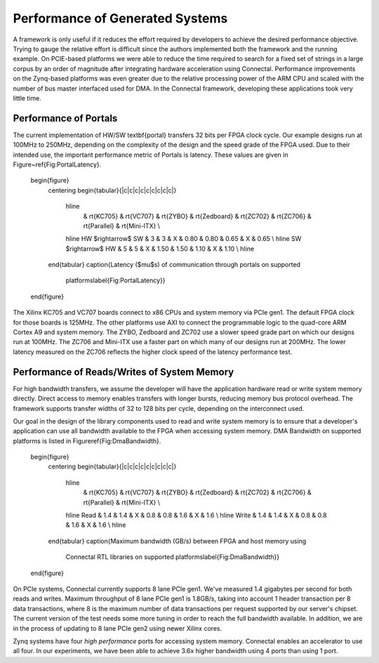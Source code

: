 .. _Sec:Performance:

Performance of Generated Systems
================================

A framework is only useful if it reduces the effort required by
developers to achieve the desired performance objective. Trying to gauge the
relative effort is difficult since the authors implemented both the
framework and the running example. On PCIE-based platforms we were
able to reduce the time required to search for a fixed set of strings
in a large corpus by an order of magnitude after integrating hardware
acceleration using Connectal.  Performance improvements on the
Zynq-based platforms was even greater due to the relative processing
power of the ARM CPU and scaled with the number of bus master
interfaced used for DMA.  In the Connectal framework, developing these
applications took very little time.

Performance of Portals
----------------------

The current implementation of HW/SW \textbf{portal} transfers 32 bits
per FPGA clock cycle. Our example designs run at 100MHz to 250MHz,
depending on the complexity of the design and the speed grade of the
FPGA used. Due to their intended use, the important performance metric
of Portals is latency.  These values are given in
Figure~\ref{Fig:PortalLatency}.

    \begin{figure}
      \centering
      \begin{tabular}{|c|c|c|c|c|c|c|c|c|}
	\hline
	     & \rt{KC705} & \rt{VC707} & \rt{ZYBO} & \rt{Zedboard} & \rt{ZC702} & \rt{ZC706} & \rt{Parallel} & \rt{Mini-ITX} \\
	\hline
	HW $\rightarrow$ SW  &  3  &  3  &  X  &  0.80  &  0.80  &  0.65  &  X  &  0.65  \\
	\hline
	SW $\rightarrow$ HW  & 5  &  5  &  X  &  1.50  &  1.50 &  1.10  &  X  &  1.10  \\
	\hline
      \end{tabular}
      \caption{Latency ($\mu$s) of communication through portals on supported
	platforms\label{Fig:PortalLatency}}
    \end{figure}

The Xilinx KC705 and VC707 boards connect to x86 CPUs and system
memory via PCIe gen1. The default FPGA clock for those boards is
125MHz.  The other platforms use AXI to connect the programmable logic
to the quad-core ARM Cortex A9 and system memory. The ZYBO, Zedboard
and ZC702 use a slower speed grade part on which our designs run at
100MHz. The ZC706 and Mini-ITX use a faster part on which many of our
designs run at 200MHz. The lower latency measured on the ZC706
reflects the higher clock speed of the latency performance test.

Performance of Reads/Writes of System Memory
--------------------------------------------

For high bandwidth transfers, we assume the developer will have the
application hardware read or write system memory directly. Direct
access to memory enables transfers with longer bursts, reducing memory
bus protocol overhead. The framework supports transfer widths of 32 to
128 bits per cycle, depending on the interconnect used. 

Our goal in the design of the library components used to read and
write system memory is to ensure that a developer's application can
use all bandwidth available to the FPGA when accessing system memory.
DMA Bandwidth on supported platforms is listed in
Figure\ref{Fig:DmaBandwidth}.

    \begin{figure}
      \centering
      \begin{tabular}{|c|c|c|c|c|c|c|c|c|}
	\hline
	     & \rt{KC705} & \rt{VC707} & \rt{ZYBO} & \rt{Zedboard} & \rt{ZC702} & \rt{ZC706} & \rt{Parallel} & \rt{Mini-ITX} \\
	\hline
	Read  &  1.4  &  1.4  &  X  &  0.8  &  0.8  &  1.6  &  X  &  1.6  \\
	\hline
	Write  &  1.4  &  1.4  &  X  &  0.8  &  0.8  &  1.6  &  X  &  1.6  \\
	\hline
      \end{tabular}
      \caption{Maximum bandwidth (GB/s) between FPGA and host memory using
	Connectal RTL libraries on supported
	platforms\label{Fig:DmaBandwidth}}
    \end{figure}

On PCIe systems, Connectal currently supports 8 lane PCIe gen1. We've
measured 1.4 gigabytes per second for both reads and writes. Maximum
throughput of 8 lane PCIe gen1 is 1.8GB/s, taking into account 1
header transaction per 8 data transactions, where 8 is the maximum
number of data transactions per request supported by our server's
chipset.  The current version of the test needs some more tuning in order to
reach the full bandwidth available. In addition, we are
in the process of updating to 8 lane PCIe gen2 using newer Xilinx
cores.

Zynq systems have four *high performance* ports for accessing system
memory. Connectal enables an accelerator to use all four. In our
experiments, we have been able to achieve 3.6x higher bandwidth using
4 ports than using 1 port.



